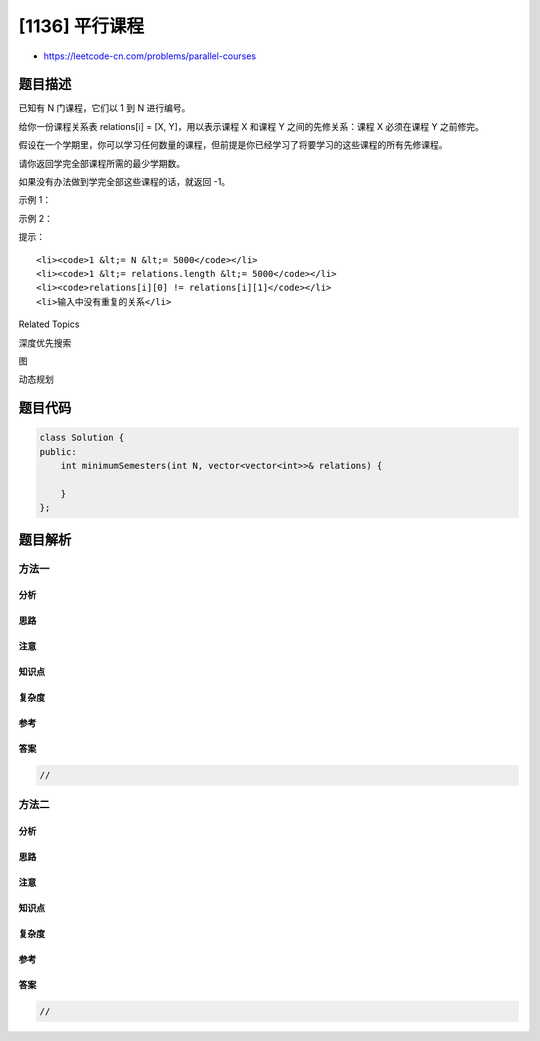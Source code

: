 [1136] 平行课程
===============

-  https://leetcode-cn.com/problems/parallel-courses

题目描述
--------

.. raw:: html

   <p>

已知有 N 门课程，它们以 1 到 N 进行编号。

.. raw:: html

   </p>

.. raw:: html

   <p>

给你一份课程关系表 relations[i] = [X,
Y]，用以表示课程 X 和课程 Y 之间的先修关系：课程 X 必须在课程 Y 之前修完。

.. raw:: html

   </p>

.. raw:: html

   <p>

假设在一个学期里，你可以学习任何数量的课程，但前提是你已经学习了将要学习的这些课程的所有先修课程。

.. raw:: html

   </p>

.. raw:: html

   <p>

请你返回学完全部课程所需的最少学期数。

.. raw:: html

   </p>

.. raw:: html

   <p>

如果没有办法做到学完全部这些课程的话，就返回 -1。

.. raw:: html

   </p>

.. raw:: html

   <p>

 

.. raw:: html

   </p>

.. raw:: html

   <p>

示例 1：

.. raw:: html

   </p>

.. raw:: html

   <p>

.. raw:: html

   </p>

.. raw:: html

   <pre><strong>输入：</strong>N = 3, relations = [[1,3],[2,3]]
   <strong>输出：</strong>2
   <strong>解释：</strong>
   在第一个学期学习课程 1 和 2，在第二个学期学习课程 3。
   </pre>

.. raw:: html

   <p>

示例 2：

.. raw:: html

   </p>

.. raw:: html

   <p>

.. raw:: html

   </p>

.. raw:: html

   <pre><strong>输入：</strong>N = 3, relations = [[1,2],[2,3],[3,1]]
   <strong>输出：</strong>-1
   <strong>解释：</strong>
   没有课程可以学习，因为它们相互依赖。</pre>

.. raw:: html

   <p>

 

.. raw:: html

   </p>

.. raw:: html

   <p>

提示：

.. raw:: html

   </p>

.. raw:: html

   <ol>

::

    <li><code>1 &lt;= N &lt;= 5000</code></li>
    <li><code>1 &lt;= relations.length &lt;= 5000</code></li>
    <li><code>relations[i][0] != relations[i][1]</code></li>
    <li>输入中没有重复的关系</li>

.. raw:: html

   </ol>

.. raw:: html

   <div>

.. raw:: html

   <div>

Related Topics

.. raw:: html

   </div>

.. raw:: html

   <div>

.. raw:: html

   <li>

深度优先搜索

.. raw:: html

   </li>

.. raw:: html

   <li>

图

.. raw:: html

   </li>

.. raw:: html

   <li>

动态规划

.. raw:: html

   </li>

.. raw:: html

   </div>

.. raw:: html

   </div>

题目代码
--------

.. code:: cpp

    class Solution {
    public:
        int minimumSemesters(int N, vector<vector<int>>& relations) {

        }
    };

题目解析
--------

方法一
~~~~~~

分析
^^^^

思路
^^^^

注意
^^^^

知识点
^^^^^^

复杂度
^^^^^^

参考
^^^^

答案
^^^^

.. code:: cpp

    //

方法二
~~~~~~

分析
^^^^

思路
^^^^

注意
^^^^

知识点
^^^^^^

复杂度
^^^^^^

参考
^^^^

答案
^^^^

.. code:: cpp

    //

